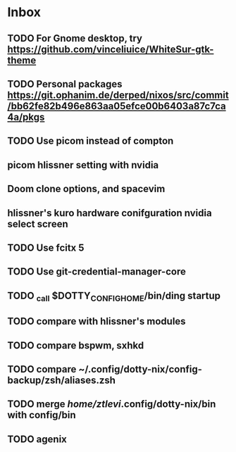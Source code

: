 * Inbox
** TODO For Gnome desktop, try https://github.com/vinceliuice/WhiteSur-gtk-theme
** TODO Personal packages https://git.ophanim.de/derped/nixos/src/commit/bb62fe82b496e863aa05efce00b6403a87c7ca4a/pkgs
** TODO Use picom instead of compton
** picom hlissner setting with nvidia
** Doom clone options, and spacevim
** hlissner's kuro hardware conifguration nvidia select screen
** TODO Use fcitx 5
** TODO Use git-credential-manager-core
** TODO _call $DOTTY_CONFIG_HOME/bin/ding startup
** TODO compare with hlissner's modules
** TODO compare bspwm, sxhkd
** TODO compare ~/.config/dotty-nix/config-backup/zsh/aliases.zsh
** TODO merge /home/ztlevi/.config/dotty-nix/bin with config/bin
** TODO agenix
